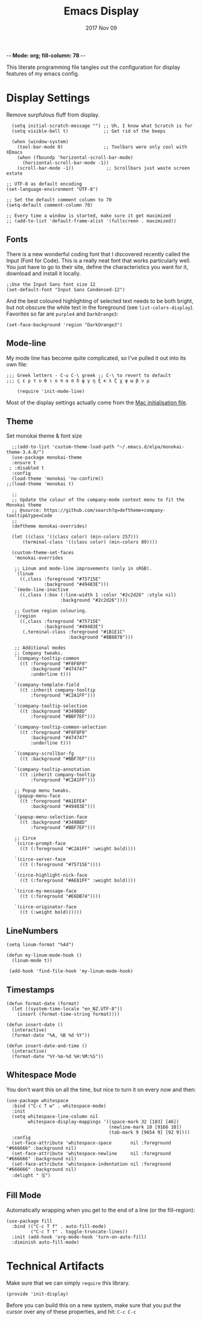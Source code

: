                        -*- Mode: org; fill-column: 78 -*-
#+TITLE:  Emacs Display
#+AUTHOR: Andrew Gasson
#+EMAIL:  agasson@red-elvis.net
#+DATE:   2017 Nov 09
#+TAGS:   emacs

This literate programming file tangles out the configuration for
display features of my emacs config.

* Display Settings

  Remove surpfulous fluff from display.

  #+BEGIN_SRC elisp
    (setq initial-scratch-message "") ;; Uh, I know what Scratch is for
    (setq visible-bell t)             ;; Get rid of the beeps

    (when (window-system)
      (tool-bar-mode 0)               ;; Toolbars were only cool with XEmacs
      (when (fboundp 'horizontal-scroll-bar-mode)
        (horizontal-scroll-bar-mode -1))
      (scroll-bar-mode -1))            ;; Scrollbars just waste screen estate

  ;; UTF-8 as default encoding
  (set-language-environment "UTF-8")

  ;; Set the default comment column to 70
  (setq-default comment-column 70)

  ;; Every time a window is started, make sure it get maximized
  ;; (add-to-list 'default-frame-alist '(fullscreen . maximized))
  #+END_SRC

** Fonts
  There is a new wonderful coding font that I discovered recently called the Input (Font for Code).
  This is a really neat font that works particularly well. You just have to go to their site,
  define the characteristics you want for it, download and install it locally.
  #+BEGIN_SRC elisp
  ;;Use the Input Sans font size 12
  (set-default-font "Input Sans Condensed-12")
  #+END_SRC

  And the best coloured highlighting of selected text needs to be both
  bright, but not obscure the white text in the foreground (see
  =list-colors-display=). Favorites so far are =purple4= and =DarkOrange3=:

  #+BEGIN_SRC elisp
    (set-face-background 'region "DarkOrange3")
  #+END_SRC

** Mode-line
  My mode line has become quite complicated, so I've pulled it out
  into its own file:

  #+BEGIN_SRC elisp
;;; Greek letters - C-u C-\ greek ;; C-\ to revert to default
;;; ς ε ρ τ υ θ ι ο π α σ δ φ γ η ξ κ λ ζ χ ψ ω β ν μ

    (require 'init-mode-line)
  #+END_SRC

  Most of the display settings actually come from the [[file:emacs-mac.org][Mac initialisation file]].

** Theme
  Set monokai theme & font size

#+BEGIN_SRC elisp
  ;;(add-to-list 'custom-theme-load-path "~/.emacs.d/elpa/monokai-theme-3.4.0/")
  (use-package monokai-theme
  :ensure t
 ; :disabled t
  :config
  (load-theme 'monokai 'no-confirm))
;;(load-theme 'monokai t)

  ;;
  ;; Update the colour of the company-mode context menu to fit the Monokai theme
  ;; @source: https://github.com/search?q=deftheme+company-tooltip&type=Code
  ;;
  (deftheme monokai-overrides)

  (let ((class '((class color) (min-colors 257)))
      (terminal-class '((class color) (min-colors 89))))

  (custom-theme-set-faces
   'monokai-overrides

   ;; Linum and mode-line improvements (only in sRGB).
   `(linum
     ((,class :foreground "#75715E"
              :background "#49483E")))
   `(mode-line-inactive
     ((,class (:box (:line-width 1 :color "#2c2d26" :style nil)
                    :background "#2c2d26"))))

   ;; Custom region colouring.
   `(region
     ((,class :foreground "#75715E"
              :background "#49483E")
      (,terminal-class :foreground "#1B1E1C"
                       :background "#8B8878")))

   ;; Additional modes
   ;; Company tweaks.
   `(company-tooltip-common
     ((t :foreground "#F8F8F0"
         :background "#474747"
         :underline t)))

   `(company-template-field
     ((t :inherit company-tooltip
         :foreground "#C2A1FF")))

   `(company-tooltip-selection
     ((t :background "#349B8D"
         :foreground "#BBF7EF")))

   `(company-tooltip-common-selection
     ((t :foreground "#F8F8F0"
         :background "#474747"
         :underline t)))

   `(company-scrollbar-fg
     ((t :background "#BBF7EF")))

   `(company-tooltip-annotation
     ((t :inherit company-tooltip
         :foreground "#C2A1FF")))

   ;; Popup menu tweaks.
   `(popup-menu-face
     ((t :foreground "#A1EFE4"
         :background "#49483E")))

   `(popup-menu-selection-face
     ((t :background "#349B8D"
         :foreground "#BBF7EF")))

   ;; Circe
   `(circe-prompt-face
     ((t (:foreground "#C2A1FF" :weight bold))))

   `(circe-server-face
     ((t (:foreground "#75715E"))))

   `(circe-highlight-nick-face
     ((t (:foreground "#AE81FF" :weight bold))))

   `(circe-my-message-face
     ((t (:foreground "#E6DB74"))))

   `(circe-originator-face
     ((t (:weight bold))))))
#+END_SRC


** LineNumbers
#+BEGIN_SRC elisp
   (setq linum-format "%4d")

   (defun my-linum-mode-hook ()
     (linum-mode t))

    (add-hook 'find-file-hook 'my-linum-mode-hook)
#+END_SRC
** Timestamps
#+BEGIN_SRC elisp
(defun format-date (format)
  (let ((system-time-locale "en_NZ.UTF-8"))
    (insert (format-time-string format))))

(defun insert-date ()
  (interactive)
  (format-date "%A, %B %d %Y"))

(defun insert-date-and-time ()
  (interactive)
  (format-date "%Y-%m-%d %H:%M:%S"))
#+END_SRC

** Whitespace Mode

   You don't want this on all the time, but nice to turn it on every
   now and then:

   #+BEGIN_SRC elisp
     (use-package whitespace
       :bind ("C-c T w" . whitespace-mode)
       :init
       (setq whitespace-line-column nil
             whitespace-display-mappings '((space-mark 32 [183] [46])
                                           (newline-mark 10 [9166 10])
                                           (tab-mark 9 [9654 9] [92 9])))
       :config
       (set-face-attribute 'whitespace-space       nil :foreground "#666666" :background nil)
       (set-face-attribute 'whitespace-newline     nil :foreground "#666666" :background nil)
       (set-face-attribute 'whitespace-indentation nil :foreground "#666666" :background nil)
       :delight " 🗒️")
   #+END_SRC

** Fill Mode

   Automatically wrapping when you get to the end of a line (or the
   fill-region):

   #+BEGIN_SRC elisp
     (use-package fill
       :bind (("C-c T f" . auto-fill-mode)
              ("C-c T t" . toggle-truncate-lines))
       :init (add-hook 'org-mode-hook 'turn-on-auto-fill)
       :diminish auto-fill-mode)
   #+END_SRC


* Technical Artifacts

  Make sure that we can simply =require= this library.

#+BEGIN_SRC elisp
  (provide 'init-display)
#+END_SRC

  Before you can build this on a new system, make sure that you put
  the cursor over any of these properties, and hit: =C-c C-c=

#+PROPERTY:    tangle ~/.emacs.d/elisp/init-display.el
#+DESCRIPTION: A literate programming version of my Emacs Display Initialisation
#+PROPERTY:    results silent
#+PROPERTY:    eval no-export
#+PROPERTY:    comments org
#+OPTIONS:     num:nil toc:nil todo:nil tasks:nil tags:nil
#+OPTIONS:     skip:nil author:nil email:nil creator:nil timestamp:nil
#+INFOJS_OPT:  view:nil toc:nil ltoc:t mouse:underline buttons:0 path:http://orgmode.org/org-info.js

